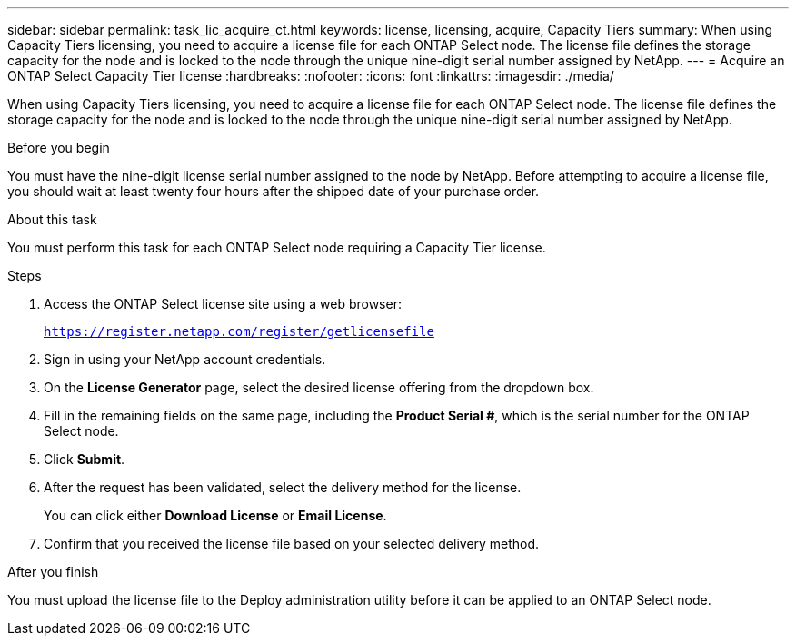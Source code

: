 ---
sidebar: sidebar
permalink: task_lic_acquire_ct.html
keywords: license, licensing, acquire, Capacity Tiers
summary: When using Capacity Tiers licensing, you need to acquire a license file for each ONTAP Select node. The license file defines the storage capacity for the node and is locked to the node through the unique nine-digit serial number assigned by NetApp.
---
= Acquire an ONTAP Select Capacity Tier license
:hardbreaks:
:nofooter:
:icons: font
:linkattrs:
:imagesdir: ./media/

[.lead]
When using Capacity Tiers licensing, you need to acquire a license file for each ONTAP Select node. The license file defines the storage capacity for the node and is locked to the node through the unique nine-digit serial number assigned by NetApp.

.Before you begin
You must have the nine-digit license serial number assigned to the node by NetApp. Before attempting to acquire a license file, you should wait at least twenty four hours after the shipped date of your purchase order.

.About this task
You must perform this task for each ONTAP Select node requiring a Capacity Tier license.

.Steps

. Access the ONTAP Select license site using a web browser:
+
`https://register.netapp.com/register/getlicensefile`

. Sign in using your NetApp account credentials.

. On the *License Generator* page, select the desired license offering from the dropdown box.

. Fill in the remaining fields on the same page, including the *Product Serial #*, which is the serial number for the ONTAP Select node.

. Click *Submit*.

. After the request has been validated, select the delivery method for the license.
+
You can click either *Download License* or *Email License*.

. Confirm that you received the license file based on your selected delivery method.

.After you finish
You must upload the license file to the Deploy administration utility before it can be applied to an ONTAP Select node.

